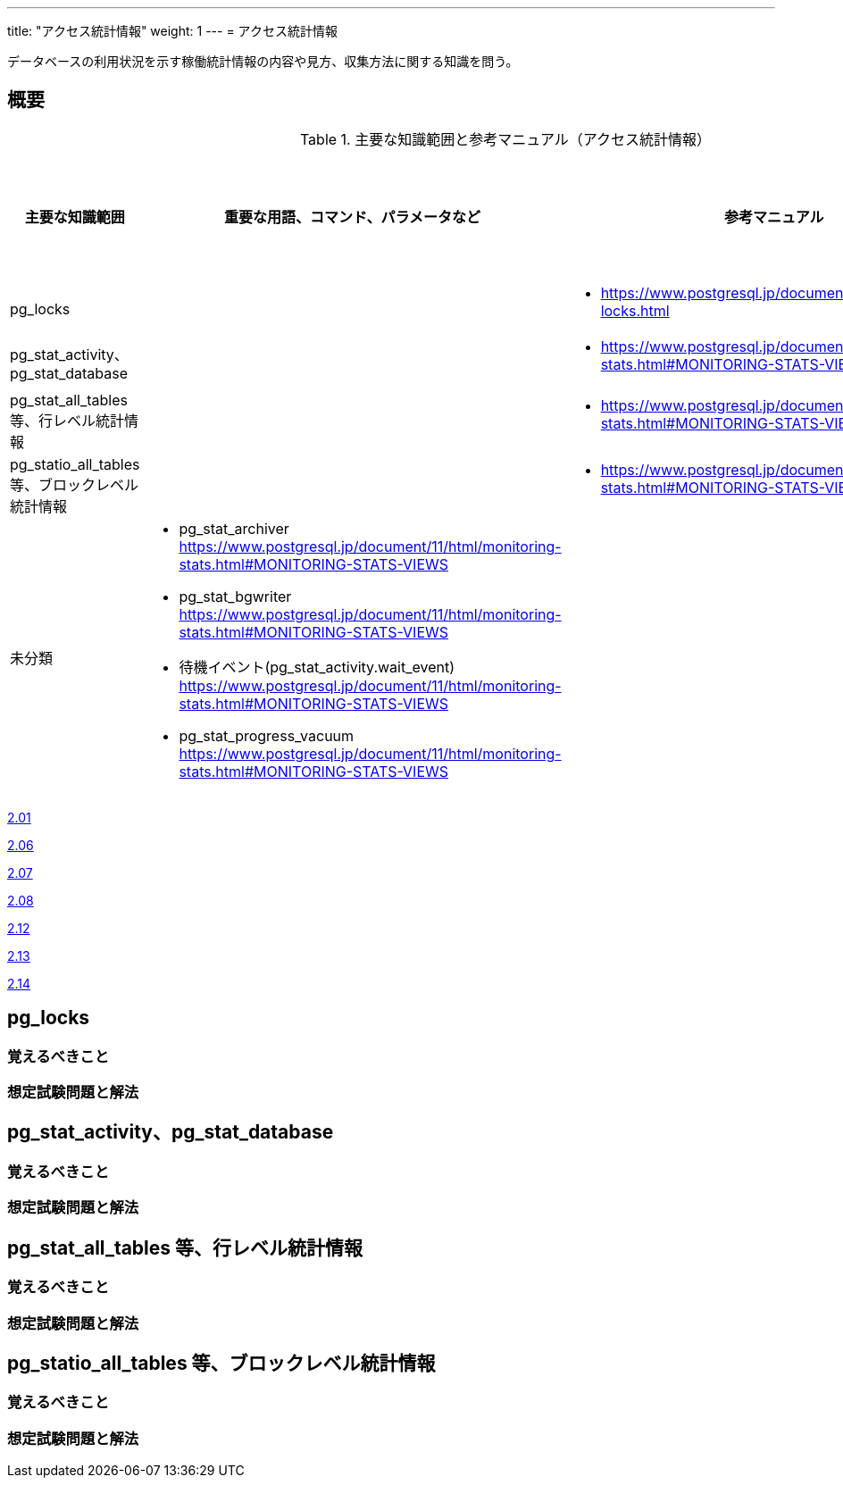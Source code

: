 ---
title: "アクセス統計情報"
weight: 1
---
= アクセス統計情報

データベースの利用状況を示す稼働統計情報の内容や見方、収集方法に関する知識を問う。

== 概要

.主要な知識範囲と参考マニュアル（アクセス統計情報）
[options="header,autowidth",stripes=hover]
|===
|主要な知識範囲 |重要な用語、コマンド、パラメータなど |参考マニュアル |サンプル問題

|pg_locks
a|
a|
* https://www.postgresql.jp/document/11/html/view-pg-locks.html
a|

|pg_stat_activity、pg_stat_database
a|
a|
* https://www.postgresql.jp/document/11/html/monitoring-stats.html#MONITORING-STATS-VIEWS
a|

|pg_stat_all_tables 等、行レベル統計情報
a|
a|
* https://www.postgresql.jp/document/11/html/monitoring-stats.html#MONITORING-STATS-VIEWS
a|

|pg_statio_all_tables 等、ブロックレベル統計情報
a|
a|
* https://www.postgresql.jp/document/11/html/monitoring-stats.html#MONITORING-STATS-VIEWS
a|


|未分類
a|
* pg_stat_archiver	https://www.postgresql.jp/document/11/html/monitoring-stats.html#MONITORING-STATS-VIEWS
* pg_stat_bgwriter	https://www.postgresql.jp/document/11/html/monitoring-stats.html#MONITORING-STATS-VIEWS
* 待機イベント(pg_stat_activity.wait_event)	https://www.postgresql.jp/document/11/html/monitoring-stats.html#MONITORING-STATS-VIEWS
* pg_stat_progress_vacuum	https://www.postgresql.jp/document/11/html/monitoring-stats.html#MONITORING-STATS-VIEWS
a|
a|

|===


https://oss-db.jp/sample/gold_monitoring_01/01_111227[2.01]

https://oss-db.jp/sample/gold_monitoring_01/06_140307[2.06]

https://oss-db.jp/sample/gold_monitoring_01/07_140417[2.07]

https://oss-db.jp/sample/gold_monitoring_01/08_140530[2.08]

https://oss-db.jp/sample/gold_monitoring_01/12_170228[2.12]

https://oss-db.jp/sample/gold_monitoring_01/13_190226[2.13]

https://oss-db.jp/sample/gold_monitoring_01/14_190409[2.14]

== pg_locks

=== 覚えるべきこと

=== 想定試験問題と解法



== pg_stat_activity、pg_stat_database

=== 覚えるべきこと

=== 想定試験問題と解法



== pg_stat_all_tables 等、行レベル統計情報

=== 覚えるべきこと

=== 想定試験問題と解法



== pg_statio_all_tables 等、ブロックレベル統計情報

=== 覚えるべきこと

=== 想定試験問題と解法


